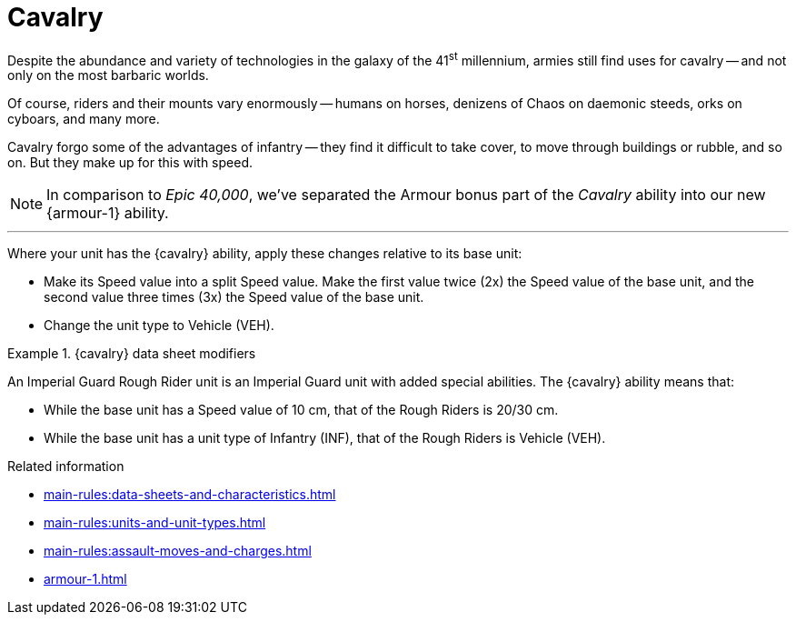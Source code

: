 = Cavalry

Despite the abundance and variety of technologies in the galaxy of the 41^st^ millennium, armies still find uses for cavalry -- and not only on the most barbaric worlds.

Of course, riders and their mounts vary enormously -- humans on horses, denizens of Chaos on daemonic steeds, orks on cyboars, and many more.

Cavalry forgo some of the advantages of infantry -- they find it difficult to take cover, to move through buildings or rubble, and so on.
But they make up for this with speed.

[NOTE.e40k]
====
In comparison to _Epic 40,000_, we've separated the Armour bonus part of the _Cavalry_ ability into our new {armour-1} ability.
====

---

Where your unit has the {cavalry} ability, apply these changes relative to its base unit:

* Make its Speed value into a split Speed value.
Make the first value twice (2x) the Speed value of the base unit, and the second value three times (3x) the Speed value of the base unit.
* Change the unit type to Vehicle (VEH).

.{cavalry} data sheet modifiers
====
An Imperial Guard Rough Rider unit is an Imperial Guard unit with added special abilities.
The {cavalry} ability means that:

* While the base unit has a Speed value of 10 cm, that of the Rough Riders is 20/30 cm.
* While the base unit has a unit type of Infantry (INF), that of the Rough Riders is Vehicle (VEH).
====

.Related information
* xref:main-rules:data-sheets-and-characteristics.adoc[]
* xref:main-rules:units-and-unit-types.adoc[]
* xref:main-rules:assault-moves-and-charges.adoc[]
* xref:armour-1.adoc[]
